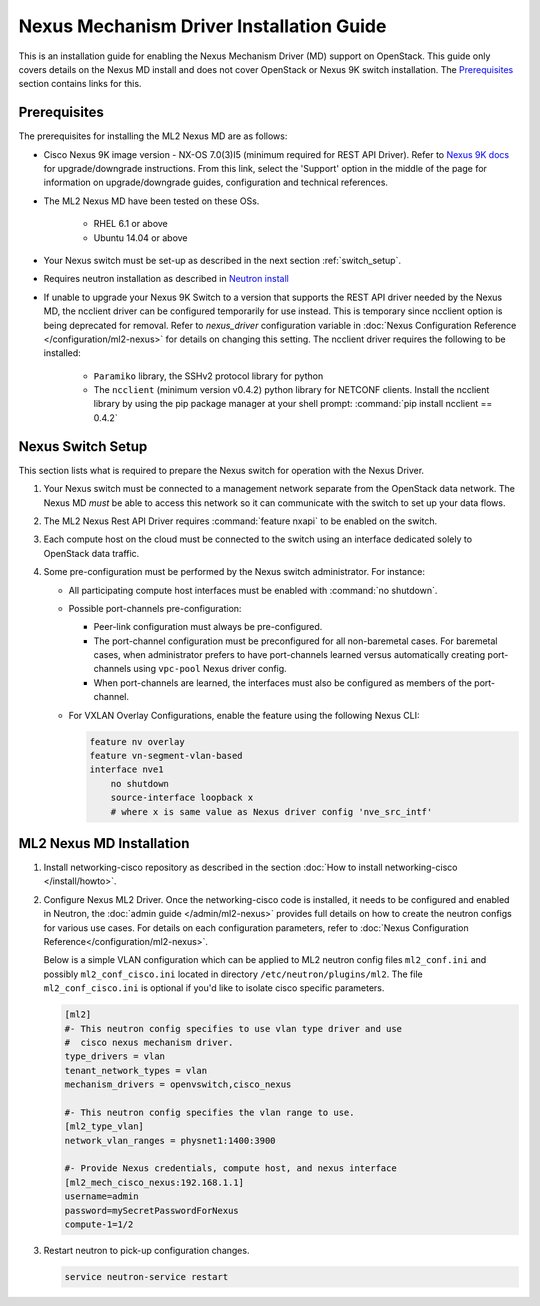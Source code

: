 =========================================
Nexus Mechanism Driver Installation Guide
=========================================

This is an installation guide for enabling the Nexus Mechanism Driver (MD)
support on OpenStack.  This guide only covers details on the Nexus MD install
and does not cover OpenStack or Nexus 9K switch installation.
The `Prerequisites`_ section contains links for this.

Prerequisites
~~~~~~~~~~~~~

The prerequisites for installing the ML2 Nexus MD are as follows:

* Cisco Nexus 9K image version - NX-OS 7.0(3)I5 (minimum required for REST API
  Driver). Refer to `Nexus 9K docs <https://www.cisco.com/c/en/us/products/switches/nexus-9000-series-switches/index.html>`_
  for upgrade/downgrade instructions.  From this link, select the 'Support'
  option in the middle of the page for information on upgrade/downgrade
  guides, configuration and technical references.
* The ML2 Nexus MD have been tested on these OSs.

    * RHEL 6.1 or above
    * Ubuntu 14.04 or above

* Your Nexus switch must be set-up as described in the next section
  :ref:`switch_setup`.
* Requires neutron installation as described in
  `Neutron install <https://docs.openstack.org/neutron/latest/install/>`_
* If unable to upgrade your Nexus 9K Switch to a version that supports the
  REST API driver needed by the Nexus MD, the ncclient driver can be
  configured temporarily for use instead.  This is temporary
  since ncclient option is being deprecated for removal.  Refer
  to `nexus_driver` configuration variable in
  :doc:`Nexus Configuration Reference </configuration/ml2-nexus>` for details
  on changing this setting.  The ncclient driver requires the following
  to be installed:

    * ``Paramiko`` library, the SSHv2 protocol library for python
    * The ``ncclient`` (minimum version v0.4.2) python library for NETCONF
      clients.  Install the ncclient library by using the pip package
      manager at your shell prompt:
      :command:`pip install ncclient == 0.4.2`

.. _switch_setup:

Nexus Switch Setup
~~~~~~~~~~~~~~~~~~~

This section lists what is required to prepare the Nexus switch for operation
with the Nexus Driver.

#. Your Nexus switch must be connected to a management network separate from
   the OpenStack data network. The Nexus MD *must* be able to access this
   network so it can communicate with the switch to set up your data flows.
#. The ML2 Nexus Rest API Driver requires :command:`feature nxapi` to be
   enabled on the switch.
#. Each compute host on the cloud must be connected to the switch using an
   interface dedicated solely to OpenStack data traffic.
#. Some pre-configuration must be performed by the Nexus switch administrator.
   For instance:

   * All participating compute host interfaces must be enabled
     with :command:`no shutdown`.

   * Possible port-channels pre-configuration:

     * Peer-link configuration must always be pre-configured.
     * The port-channel configuration must be preconfigured for all
       non-baremetal cases. For baremetal cases, when administrator prefers
       to have port-channels learned versus automatically creating
       port-channels using ``vpc-pool`` Nexus driver config.
     * When port-channels are learned, the interfaces must also be configured
       as members of the port-channel.

   * For VXLAN Overlay Configurations, enable the feature using the following
     Nexus CLI:

     .. code-block:: ini

           feature nv overlay
           feature vn-segment-vlan-based
           interface nve1
               no shutdown
               source-interface loopback x
               # where x is same value as Nexus driver config 'nve_src_intf'

     .. end


ML2 Nexus MD Installation
~~~~~~~~~~~~~~~~~~~~~~~~~

#. Install networking-cisco repository as described in the section
   :doc:`How to install networking-cisco </install/howto>`.
#. Configure Nexus ML2 Driver.
   Once the networking-cisco code is installed, it needs to be configured and
   enabled in Neutron, the :doc:`admin guide </admin/ml2-nexus>` provides full
   details on how to create the neutron configs for various use cases.  For
   details on each configuration parameters, refer to
   :doc:`Nexus Configuration Reference</configuration/ml2-nexus>`.

   Below is a simple VLAN configuration which can be applied to
   ML2 neutron config files ``ml2_conf.ini`` and possibly
   ``ml2_conf_cisco.ini`` located in directory ``/etc/neutron/plugins/ml2``.
   The file ``ml2_conf_cisco.ini`` is optional if you'd like to isolate
   cisco specific parameters.

   .. code-block:: ini

       [ml2]
       #- This neutron config specifies to use vlan type driver and use
       #  cisco nexus mechanism driver.
       type_drivers = vlan
       tenant_network_types = vlan
       mechanism_drivers = openvswitch,cisco_nexus

       #- This neutron config specifies the vlan range to use.
       [ml2_type_vlan]
       network_vlan_ranges = physnet1:1400:3900

       #- Provide Nexus credentials, compute host, and nexus interface
       [ml2_mech_cisco_nexus:192.168.1.1]
       username=admin
       password=mySecretPasswordForNexus
       compute-1=1/2

   .. end
#. Restart neutron to pick-up configuration changes.

   .. code-block:: ini

       service neutron-service restart

   .. end


